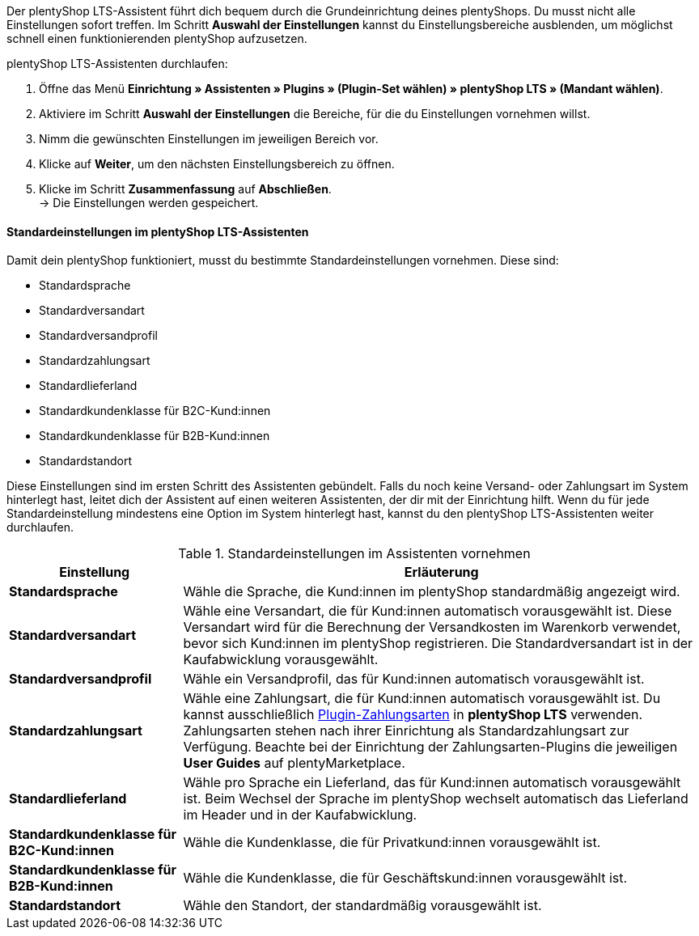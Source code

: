 Der plentyShop LTS-Assistent führt dich bequem durch die Grundeinrichtung deines plentyShops.
Du musst nicht alle Einstellungen sofort treffen. 
Im Schritt *Auswahl der Einstellungen* kannst du Einstellungsbereiche ausblenden, um möglichst schnell einen funktionierenden plentyShop aufzusetzen.

[.instruction]
plentyShop LTS-Assistenten durchlaufen:

. Öffne das Menü *Einrichtung » Assistenten » Plugins » (Plugin-Set wählen) » plentyShop LTS » (Mandant wählen)*.
. Aktiviere im Schritt *Auswahl der Einstellungen* die Bereiche, für die du Einstellungen vornehmen willst.
. Nimm die gewünschten Einstellungen im jeweiligen Bereich vor.
. Klicke auf *Weiter*, um den nächsten Einstellungsbereich zu öffnen.
. Klicke im Schritt **Zusammenfassung** auf **Abschließen**. +
→ Die Einstellungen werden gespeichert.

[#plentyshop-assistent-standardeinstellungen]
==== Standardeinstellungen im plentyShop LTS-Assistenten

Damit dein plentyShop funktioniert, musst du bestimmte Standardeinstellungen vornehmen. Diese sind: +

- Standardsprache
- Standardversandart
- Standardversandprofil
- Standardzahlungsart
- Standardlieferland
- Standardkundenklasse für B2C-Kund:innen
- Standardkundenklasse für B2B-Kund:innen
- Standardstandort

Diese Einstellungen sind im ersten Schritt des Assistenten gebündelt.
Falls du noch keine Versand- oder Zahlungsart im System hinterlegt hast, leitet dich der Assistent auf einen weiteren Assistenten, der dir mit der Einrichtung hilft. 
Wenn du für jede Standardeinstellung mindestens eine Option im System hinterlegt hast, kannst du den plentyShop LTS-Assistenten weiter durchlaufen. 

[[tabelle-assistent-standardeinstellungen]]
.Standardeinstellungen im Assistenten vornehmen
[cols="1,3"]
|====
|Einstellung |Erläuterung

| *Standardsprache*
| Wähle die Sprache, die Kund:innen im plentyShop standardmäßig angezeigt wird. 

| *Standardversandart*
| Wähle eine Versandart, die für Kund:innen automatisch vorausgewählt ist. Diese Versandart wird für die Berechnung der Versandkosten im Warenkorb verwendet, bevor sich Kund:innen im plentyShop registrieren. Die Standardversandart ist in der Kaufabwicklung vorausgewählt.

| *Standardversandprofil*
| Wähle ein Versandprofil, das für Kund:innen automatisch vorausgewählt ist. 

| *Standardzahlungsart*
| Wähle eine Zahlungsart, die für Kund:innen automatisch vorausgewählt ist. Du kannst ausschließlich link:https://marketplace.plentymarkets.com/plugins/payment[Plugin-Zahlungsarten^] in *plentyShop LTS* verwenden. Zahlungsarten stehen nach ihrer Einrichtung als Standardzahlungsart zur Verfügung. Beachte bei der Einrichtung der Zahlungsarten-Plugins die jeweiligen *User Guides* auf plentyMarketplace.

| *Standardlieferland*
| Wähle pro Sprache ein Lieferland, das für Kund:innen automatisch vorausgewählt ist. Beim Wechsel der Sprache im plentyShop wechselt automatisch das Lieferland im Header und in der Kaufabwicklung.

| *Standardkundenklasse für B2C-Kund:innen*
| Wähle die Kundenklasse, die für Privatkund:innen vorausgewählt ist.

| *Standardkundenklasse für B2B-Kund:innen*
| Wähle die Kundenklasse, die für Geschäftskund:innen vorausgewählt ist.

| *Standardstandort*
| Wähle den Standort, der standardmäßig vorausgewählt ist.

|====